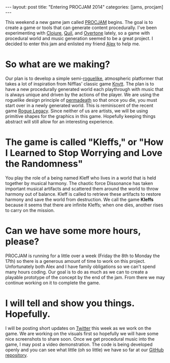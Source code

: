 #+STARTUP: showall indent
#+BEGIN_HTML
---
layout: post
title: "Entering PROCJAM 2014"
categories: [jams, procjam]
---
#+END_HTML

This weekend a new game jam called [[http://itch.io/jam/procjam][PROCJAM]] begins.  The goal is to
create a game or tools that can generate content procedurally.  I've
been experimenting with [[http://clojure.org][Clojure]], [[http://quil.info/][Quil]], and [[http://overtone.github.io/][Overtone]] lately, so a game
with procedural world and music generation seemed to be a great
project.  I decided to enter this jam and enlisted my friend [[http://alexmorais.com][Alex]] to
help me.

* So what are we making?

Our plan is to develop a simple semi-[[http://en.wikipedia.org/wiki/Roguelike][roguelike]], atmospheric platformer
that takes a lot of inspiration from Nifflas' classic game [[http://nifflas.ni2.se/?page=Knytt][Knytt]].  The
plan is to have a new procedurally generated world each playthrough
with music that is always unique and driven by the actions of the
player.  We are using the roguelike design principle of [[http://en.wikipedia.org/wiki/Permanent_death][permadeath]] so
that once you die, you must start over in a newly generated world.
This is reminiscent of the recent game [[http://www.roguelegacy.com][Rogue Legacy]].  Since neither of
us are artists, we will be using primitive shapes for the graphics in
this game.  Hopefully keeping things abstract will still allow for an
interesting experience.

* The game is called "Kleffs," or "How I Learned to Stop Worrying and Love the Randomness"

You play the role of a being named Kleff who lives in a world that is
held together by musical harmony.  The chaotic force Dissonance has
taken important musical artifacts and scattered them around the world
to throw harmony out of balance.  Kleff is called to retrieve these
artifacts to restore harmony and save the world from destruction.  We
call the game *Kleffs* because it seems that there are infinite
Kleffs; when one dies, another rises to carry on the mission.

* Can we have some more hours, please?

PROCJAM is running for a little over a week (Friday the 8th to Monday
the 17th) so there is a generous amount of time to work on this
project.  Unfortunately both Alex and I have family obligations so we
can't spend many hours coding.  Our goal is to do as much as we can to
create a playable prototype of the concept by the end of the jam.  From
there we may continue working on it to complete the game.

* I will tell and show you things.  Hopefully.

I will be posting short updates on [[http://twitter.com/daviwil][Twitter]] this week as we work on the
game.  We are working on the visuals first so hopefully we will have
some nice screenshots to share soon.  Once we get procedural music
into the game, I may post a video demonstration.  The code is being
developed openly and you can see what little (oh so little) we have so
far at our [[http://github.com/daviwil/kleffs][GitHub repository]].

